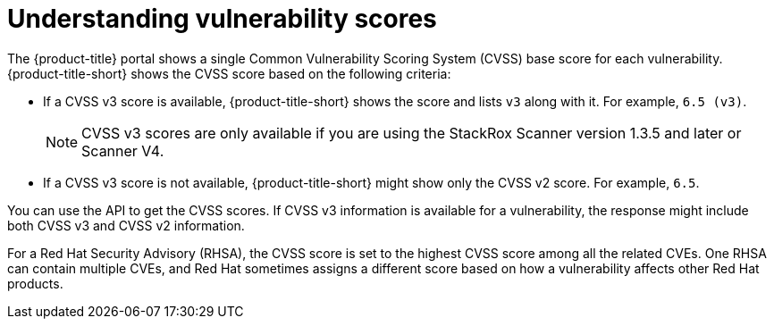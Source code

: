 // Module included in the following assemblies:
//
// * operating/examine-images-for-vulnerabilities.adoc
:_mod-docs-content-type: CONCEPT
[id="understanding-understanding-vulnerability-scores_{context}"]
= Understanding vulnerability scores

[role="_abstract"]
The {product-title} portal shows a single Common Vulnerability Scoring System (CVSS) base score for each vulnerability.
{product-title-short} shows the CVSS score based on the following criteria:

* If a CVSS v3 score is available, {product-title-short} shows the score and lists `v3` along with it.
For example, `6.5 (v3)`.
+
[NOTE]
====
CVSS v3 scores are only available if you are using the StackRox Scanner version 1.3.5 and later or Scanner V4.
====

* If a CVSS v3 score is not available, {product-title-short} might show only the CVSS v2 score.
For example, `6.5`.

You can use the API to get the CVSS scores.
If CVSS v3 information is available for a vulnerability, the response might include both CVSS v3 and CVSS v2 information.

For a Red{nbsp}Hat Security Advisory (RHSA), the CVSS score is set to the highest CVSS score among all the related CVEs. One RHSA can contain multiple CVEs, and Red{nbsp}Hat sometimes assigns a different score based on how a vulnerability affects other Red{nbsp}Hat products.
